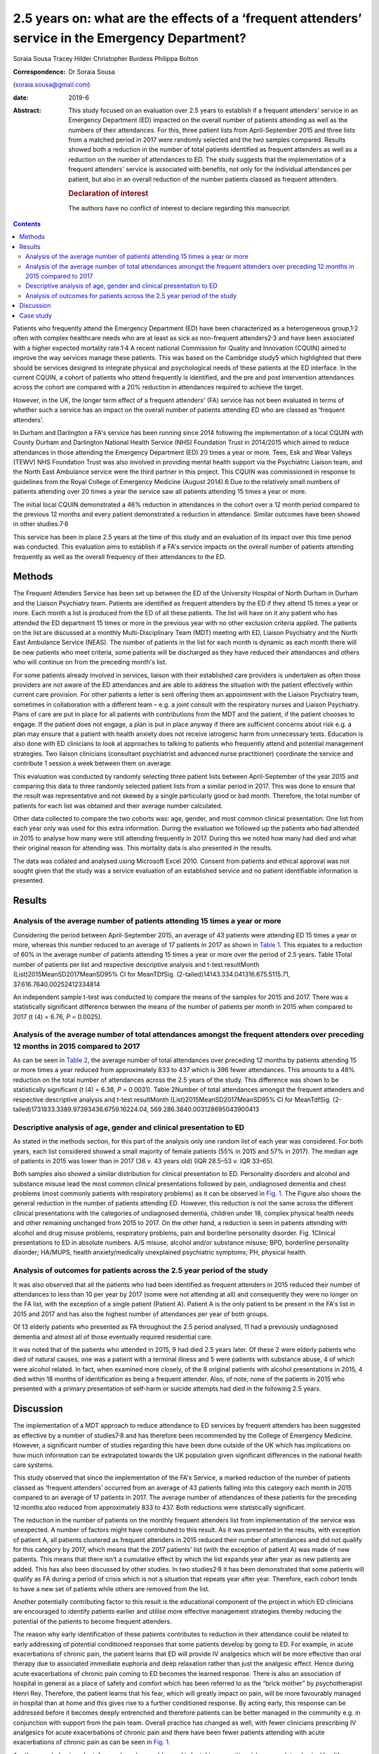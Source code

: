 =================================================================================================
2.5 years on: what are the effects of a ‘frequent attenders’ service in the Emergency Department?
=================================================================================================



Soraia Sousa
Tracey Hilder
Christopher Burdess
Philippa Bolton

:Correspondence: Dr Soraia Sousa
(soraia.sousa@gmail.com)

:date: 2019-6

:Abstract:
   This study focused on an evaluation over 2.5 years to establish if a
   frequent attenders' service in an Emergency Department (ED) impacted
   on the overall number of patients attending as well as the numbers of
   their attendances. For this, three patient lists from April-September
   2015 and three lists from a matched period in 2017 were randomly
   selected and the two samples compared. Results showed both a
   reduction in the number of total patients identified as frequent
   attenders as well as a reduction on the number of attendances to ED.
   The study suggests that the implementation of a frequent attenders'
   service is associated with benefits, not only for the individual
   attendances per patient, but also in an overall reduction of the
   number patients classed as frequent attenders.

   .. rubric:: Declaration of interest
      :name: sec_a1

   The authors have no conflict of interest to declare regarding this
   manuscript.


.. contents::
   :depth: 3
..

Patients who frequently attend the Emergency Department (ED) have been
characterized as a heterogeneous group,1\ :sup:`,`\ 2 often with complex
healthcare needs who are at least as sick as non-frequent
attenders2\ :sup:`,`\ 3 and have been associated with a higher expected
mortality rate.1\ :sup:`,`\ 4 A recent national Commission for Quality
and Innovation (CQUIN) aimed to improve the way services manage these
patients. This was based on the Cambridge study5 which highlighted that
there should be services designed to integrate physical and
psychological needs of these patients at the ED interface. In the
current CQUIN, a cohort of patients who attend frequently is identified,
and the pre and post intervention attendances across the cohort are
compared with a 20% reduction in attendances required to achieve the
target.

However, in the UK, the longer term effect of a frequent attenders' (FA)
service has not been evaluated in terms of whether such a service has an
impact on the overall number of patients attending ED who are classed as
‘frequent attenders’.

In Durham and Darlington a FA's service has been running since 2014
following the implementation of a local CQUIN with County Durham and
Darlington National Health Service (NHS) Foundation Trust in 2014/2015
which aimed to reduce attendances in those attending the Emergency
Department (ED) 20 times a year or more. Tees, Esk and Wear Valleys
(TEWV) NHS Foundation Trust was also involved in providing mental health
support via the Psychiatric Liaison team, and the North East Ambulance
service were the third partner in this project. This CQUIN was
commissioned in response to guidelines from the Royal College of
Emergency Medicine (August 2014).6 Due to the relatively small numbers
of patients attending over 20 times a year the service saw all patients
attending 15 times a year or more.

The initial local CQUIN demonstrated a 46% reduction in attendances in
the cohort over a 12 month period compared to the previous 12 months and
every patient demonstrated a reduction in attendance. Similar outcomes
have been showed in other studies.7\ :sup:`,`\ 8

This service has been in place 2.5 years at the time of this study and
an evaluation of its impact over this time period was conducted. This
evaluation aims to establish if a FA's service impacts on the overall
number of patients attending frequently as well as the overall frequency
of their attendances to the ED.

.. _sec1:

Methods
=======

The Frequent Attenders Service has been set up between the ED of the
University Hospital of North Durham in Durham and the Liaison Psychiatry
team. Patients are identified as frequent attenders by the ED if they
attend 15 times a year or more. Each month a list is produced from the
ED of all these patients. The list will have on it any patient who has
attended the ED department 15 times or more in the previous year with no
other exclusion criteria applied. The patients on the list are discussed
at a monthly Multi-Disciplinary Team (MDT) meeting with ED, Liaison
Psychiatry and the North East Ambulance Service (NEAS). The number of
patients in the list for each month is dynamic as each month there will
be new patients who meet criteria, some patients will be discharged as
they have reduced their attendances and others who will continue on from
the preceding month's list.

For some patients already involved in services, liaison with their
established care providers is undertaken as often those providers are
not aware of the ED attendances and are able to address the situation
with the patient effectively within current care provision. For other
patients a letter is sent offering them an appointment with the Liaison
Psychiatry team, sometimes in collaboration with a different team – e.g.
a joint consult with the respiratory nurses and Liaison Psychiatry.
Plans of care are put in place for all patients with contributions from
the MDT and the patient, if the patient chooses to engage. If the
patient does not engage, a plan is put in place anyway if there are
sufficient concerns about risk e.g. a plan may ensure that a patient
with health anxiety does not receive iatrogenic harm from unnecessary
tests. Education is also done with ED clinicians to look at approaches
to talking to patients who frequently attend and potential management
strategies. Two liaison clinicians (consultant psychiatrist and advanced
nurse practitioner) coordinate the service and contribute 1 session a
week between them on average.

This evaluation was conducted by randomly selecting three patient lists
between April-September of the year 2015 and comparing this data to
three randomly selected patient lists from a similar period in 2017.
This was done to ensure that the result was representative and not
skewed by a single particularly good or bad month. Therefore, the total
number of patients for each list was obtained and their average number
calculated.

Other data collected to compare the two cohorts was: age, gender, and
most common clinical presentation. One list from each year only was used
for this extra information. During the evaluation we followed up the
patients who had attended in 2015 to analyse how many were still
attending frequently in 2017. During this we noted how many had died and
what their original reason for attending was. This mortality data is
also presented in the results.

The data was collated and analysed using Microsoft Excel 2010. Consent
from patients and ethical approval was not sought given that the study
was a service evaluation of an established service and no patient
identifiable information is presented.

.. _sec2:

Results
=======

.. _sec2-1:

Analysis of the average number of patients attending 15 times a year or more
----------------------------------------------------------------------------

Considering the period between April-September 2015, an average of 43
patients were attending ED 15 times a year or more, whereas this number
reduced to an average of 17 patients in 2017 as shown in `Table
1 <#tab01>`__. This equates to a reduction of 60% in the average number
of patients attending 15 times a year or more over the period of 2.5
years. Table 1Total number of patients per list and respective
descriptive analysis and t-test resultMonth
(List)2015MeanSD2017MeanSD95% CI for MeanTDfSig.
(2-tailed)14143.334.041316.675.5115.71, 37.616.7640.00252412334814

An independent sample t-test was conducted to compare the means of the
samples for 2015 and 2017. There was a statistically significant
difference between the means of the number of patients per month in 2015
when compared to 2017 (t (4) = 6.76, *P* = 0.0025).

.. _sec2-2:

Analysis of the average number of total attendances amongst the frequent attenders over preceding 12 months in 2015 compared to 2017
------------------------------------------------------------------------------------------------------------------------------------

As can be seen in `Table 2 <#tab02>`__, the average number of total
attendances over preceding 12 months by patients attending 15 or more
times a year reduced from approximately 833 to 437 which is 396 fewer
attendances. This amounts to a 48% reduction on the total number of
attendances across the 2.5 years of the study. This difference was shown
to be statistically significant (*t* (4) = 6.38, *P* = 0.0031). Table
2Number of total attendances amongst the frequent attenders and
respective descriptive analysis and t-test resultMonth
(List)2015MeanSD2017MeanSD95% CI for MeanTdfSig.
(2-tailed)1731833.3389.97393436.6759.16224.04,
569.286.3840.003128695043900413

.. _sec2-3:

Descriptive analysis of age, gender and clinical presentation to ED
-------------------------------------------------------------------

As stated in the methods section, for this part of the analysis only one
random list of each year was considered. For both years, each list
considered showed a small majority of female patients (55% in 2015 and
57% in 2017). The median age of patients in 2015 was lower than in 2017
(36 *v.* 43 years old) (IQR 28.5–53 *v.* IQR 33–65).

Both samples also showed a similar distribution for clinical
presentation to ED. Personality disorders and alcohol and substance
misuse lead the most common clinical presentations followed by pain,
undiagnosed dementia and chest problems (most commonly patients with
respiratory problems) as it can be observed in `Fig. 1 <#fig01>`__. The
Figure also shows the general reduction in the number of patients
attending ED. However, this reduction is not the same across the
different clinical presentations with the categories of undiagnosed
dementia, children under 18, complex physical health needs and other
remaining unchanged from 2015 to 2017. On the other hand, a reduction is
seen in patients attending with alcohol and drug misuse problems,
respiratory problems, pain and borderline personality disorder. Fig.
1Clinical presentations to ED in absolute numbers. A/S misuse, alcohol
and/or substance misuse; BPD, borderline personality disorder; HA/MUPS,
health anxiety/medically unexplained psychiatric symptoms; PH, physical
health.

.. _sec2-4:

Analysis of outcomes for patients across the 2.5 year period of the study
-------------------------------------------------------------------------

It was also observed that all the patients who had been identified as
frequent attenders in 2015 reduced their number of attendances to less
than 10 per year by 2017 (some were not attending at all) and
consequently they were no longer on the FA list, with the exception of a
single patient (Patient A). Patient A is the only patient to be present
in the FA's list in 2015 and 2017 and has also the highest number of
attendances per year of both groups.

Of 13 elderly patients who presented as FA throughout the 2.5 period
analysed, 11 had a previously undiagnosed dementia and almost all of
those eventually required residential care.

It was noted that of the patients who attended in 2015, 9 had died 2.5
years later. Of these 2 were elderly patients who died of natural
causes, one was a patient with a terminal illness and 5 were patients
with substance abuse, 4 of which were alcohol related. In fact, when
examined more closely, of the 8 original patients with alcohol
presentations in 2015, 4 died within 18 months of identification as
being a frequent attender. Also, of note, none of the patients in 2015
who presented with a primary presentation of self-harm or suicide
attempts had died in the following 2.5 years.

.. _sec3:

Discussion
==========

The implementation of a MDT approach to reduce attendance to ED services
by frequent attenders has been suggested as effective by a number of
studies7\ :sup:`,`\ 8 and has therefore been recommended by the College
of Emergency Medicine. However, a significant number of studies
regarding this have been done outside of the UK which has implications
on how much information can be extrapolated towards the UK population
given significant differences in the national health care systems.

This study observed that since the implementation of the FA's Service, a
marked reduction of the number of patients classed as ‘frequent
attenders’ occurred from an average of 43 patients falling into this
category each month in 2015 compared to an average of 17 patients in
2017. The average number of attendances of these patients for the
preceding 12 months also reduced from approximately 833 to 437. Both
reductions were statistically significant.

The reduction in the number of patients on the monthly frequent
attenders list from implementation of the service was unexpected. A
number of factors might have contributed to this result. As it was
presented in the results, with exception of patient A, all patients
clustered as frequent attenders in 2015 reduced their number of
attendances and did not qualify for this category by 2017, which means
that the 2017 patients' list (with the exception of patient A) was made
of new patients. This means that there isn't a cumulative effect by
which the list expands year after year as new patients are added. This
has also been discussed by other studies. In two studies2\ :sup:`,`\ 8
it has been demonstrated that some patients will qualify as FA during a
period of crisis which is not a situation that repeats year after year.
Therefore, each cohort tends to have a new set of patients while others
are removed from the list.

Another potentially contributing factor to this result is the
educational component of the project in which ED clinicians are
encouraged to identify patients earlier and utilise more effective
management strategies thereby reducing the potential of the patients to
become frequent attenders.

The reason why early identification of these patients contributes to
reduction in their attendance could be related to early addressing of
potential conditioned responses that some patients develop by going to
ED. For example, in acute exacerbations of chronic pain, the patient
learns that ED will provide IV analgesics which will be more effective
than oral therapy due to associated immediate euphoria and deep
relaxation rather than just the analgesic effect. Hence during acute
exacerbations of chronic pain coming to ED becomes the learned response.
There is also an association of hospital in general as a place of safety
and comfort which has been referred to as the “brick mother” by
psychotherapist Henri Rey. Therefore, the patient learns that his fear,
which will greatly impact on pain, will be more favourably managed in
hospital than at home and this gives rise to a further conditioned
response. By acting early, this response can be addressed before it
becomes deeply entrenched and therefore patients can be better managed
in the community e.g. in conjunction with support from the pain team.
Overall practice has changed as well, with fewer clinicians prescribing
IV analgesics for acute exacerbations of chronic pain and there have
been fewer patients attending with acute exacerbations of chronic pain
as can be seen in `Fig. 1 <#fig01>`__.

Another way behavioural reinforcers have been addressed is by taking a
positive risk approach to physical health presentations, in particular
in patients with health anxiety. This has been done by minimizing the
number of investigations carried out in patients who have been
appropriately investigated and who do not present with new symptoms.
This has benefits for the system as it reduces the cost of the emergency
episode but also for the patient as it reduces iatrogenic harm by
repeated exposure to unnecessary procedures and harmful ionising
radiations. A consistent approach to this also helps stop the chain of
reinforcement.

It has been noted that for some patients, simply being sent a letter
informing them that they are a frequent attender and offering help to
address this seems enough to stop them attending. For others it is about
getting the relevant community services to work better for the patient –
e.g. often mental health services will not be aware that a patient is
attending ED frequently and this can be addressed through crisis plans.
Working with the community respiratory team has been highly effective in
helping patients who repeatedly present with respiratory concerns, or
referring patients to the pain clinic to come up with innovative
community ideas for managing acute exacerbations of chronic pain have
helped. These interventions appear to be the most likely explanation to
the difference in the reduction of different clinical presentations seen
in `Fig. 1 <#fig01>`__, with the highest reductions in pain, respiratory
problems and borderline personality disorder presentations.

In this study, female gender was predominant, whereas a number of
studies3\ :sup:`,`\ 9\ :sup:`–`\ 11 have showed higher prevalence of
males in groups of frequent attenders. The mean age of patients in the
second cohort was 7 years younger and generally this study presented
lower mean ages than other studies9\ :sup:`,`\ 11. Some
studies1\ :sup:`,`\ 10 have also suggested that the age distribution is
bi-modal with peak ages in younger patients (<40 years old) and old age
(>65 years old).

Two unexpected groups emerged that warrant further research: firstly,
older people who attended ED frequently often had undiagnosed dementia
and potentially older people frequently attending ED could be a red flag
for considering this. Secondly, substance misuse patients in this study
have a very poor prognosis. Half of the 2015 patients identified as FA
with substance misuse problems have now died. This has serious
implications for how these patients are cared for – they often do not
engage in usual substance misuse services and this warrants further
consideration as to what services models are needed to best support
these high risk patients.

Regarding the costs of frequent attenders to ED: Considering the
distribution of common presentations to ED in our sample, it is likely
that basic investigations such as blood analysis or an x-ray are done
which means that the cost per presentation will be around £127.12 If a
more specialized investigation such as a computerized tomography (CT) or
ultrasound scan is done, the cost further increases to around £207.12
This calculation does not take into consideration inpatient admissions
(average cost £400 per night), or the use of ambulances (average cost of
£254 per attendance).13 More than this, though, are the costs related to
excess mortality and morbidity in this group of patients, whose
underlying conditions are not being optimally managed, potential
iatrogenic harm from unhelpful tests, investigations and treatments,
poor patient and clinician experience and the disproportionate amount of
time these patients take up in the ED due to their complexity. Of note,
in the original CQUIN of patients attending over 20 times a year, there
was a reduction of 170 inpatient admissions to the acute trust in the 12
months prior to the intervention compared to the 12 months post
intervention.

There are a number of limitations to this evaluation and results should
not be interpreted too broadly. The sample was collected from the area
covered by County Durham and Darlington NHS Foundation Trust hospitals
which covers a population with its unique characteristics that differ
from other areas. Moreover, the sample for the study was small and
therefore limits generalization into the general population. Another
important issue, as mentioned above is the availability of other
services which conditions the type of patients presenting to ED. That
said, most literature reviewed concentrated on the effects of service
implementation and therefore focused on assessing a single cohort of
patients pre and post intervention and analysis of those individual's
reduction of attendance whereas this service evaluation was able to show
broader benefits in terms of actually reducing the number of frequent
attenders rather than only the number of attendances per patient.

In conclusion: a frequent attenders' service can be effective in
reducing the overall number of patients attending ED 15 times a year of
more. This has led to the service being able to see patients attending
10 times a year or more. The most effective elements of the service are
hypothesised as being: the psychoeducation of clinicians; working with
patients and other relevant agencies to help them manage their condition
in the community more effectively; identifying and breaking the cycle of
the conditioned response these patients show to emergency services and
the liaison between different services.

.. _sec4:

Case study
==========

Ms D had a long history of COPD exacerbated by anxiety and previously
attended ED over 40 times a year. Following a period of brief
intervention with the frequent attenders' clinic which involved: joint
work with the respiratory community team; a plan with the ambulance
service to differentiate between an anxiety episode and COPD; a
management plan for ED; the patient becoming involved with a community
support group with the respiratory team; support with the local housing
and social support team. Since this intervention was put in place Ms D
has attended ED only once a year in the last 2 years (both
appropriately) and has had one additional ambulance call where the crew
managed the presentation at home.

**Dr Soraia Sousa** is a Trust Doctor in Psychiatry in the Tees, Esk and
Wear Valleys NHS Foundation Trust, UK. **Mrs Tracey Hilder** is an
Advanced Nurse Practitioner for Tees, Esk and Wear Valleys NHS
Foundation Trust working in the Liaison Psychiatry team at University
Hospital of North Durham, UK. **Dr Christopher Burdess** is an Accident
and Emergency Consultant for County Durham and Darlington NHS Foundation
Trust working at the University Hospital of North Durham, UK. **Dr
Philippa Bolton** is a Liaison Consultant Psychiatrist for Tees, Esk and
Wear Valleys NHS Foundation Trust working in the Liaison Psychiatry team
at University Hospital North Durham, UK.
